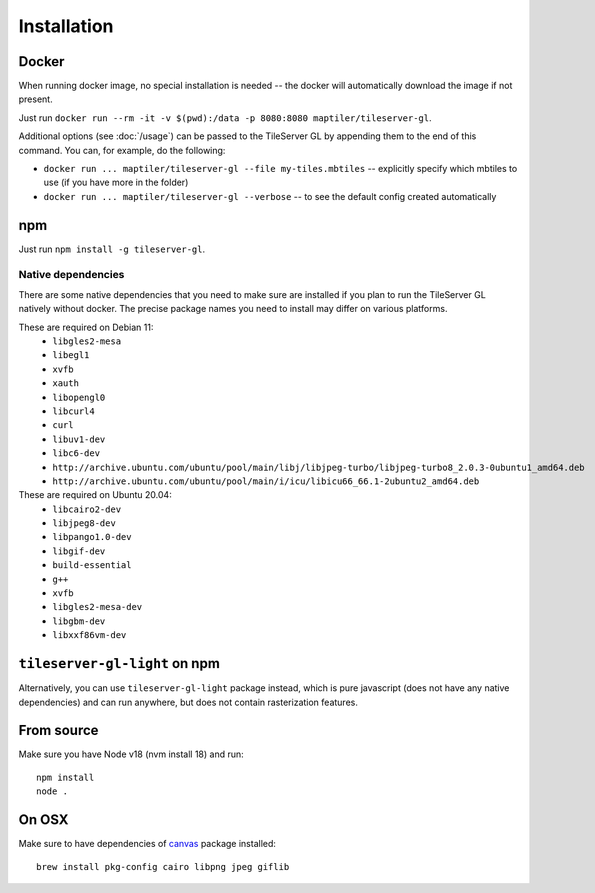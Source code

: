 ============
Installation
============

Docker
======

When running docker image, no special installation is needed -- the docker will automatically download the image if not present.

Just run ``docker run --rm -it -v $(pwd):/data -p 8080:8080 maptiler/tileserver-gl``.

Additional options (see :doc:`/usage`) can be passed to the TileServer GL by appending them to the end of this command. You can, for example, do the following:

* ``docker run ... maptiler/tileserver-gl --file my-tiles.mbtiles`` -- explicitly specify which mbtiles to use (if you have more in the folder)
* ``docker run ... maptiler/tileserver-gl --verbose`` -- to see the default config created automatically

npm
===

Just run ``npm install -g tileserver-gl``.


Native dependencies
-------------------

There are some native dependencies that you need to make sure are installed if you plan to run the TileServer GL natively without docker.
The precise package names you need to install may differ on various platforms.

These are required on Debian 11:
  * ``libgles2-mesa``
  * ``libegl1``
  * ``xvfb``
  * ``xauth``
  * ``libopengl0``
  * ``libcurl4``
  * ``curl``
  * ``libuv1-dev``
  * ``libc6-dev``
  * ``http://archive.ubuntu.com/ubuntu/pool/main/libj/libjpeg-turbo/libjpeg-turbo8_2.0.3-0ubuntu1_amd64.deb``
  * ``http://archive.ubuntu.com/ubuntu/pool/main/i/icu/libicu66_66.1-2ubuntu2_amd64.deb``

These are required on Ubuntu 20.04:
  * ``libcairo2-dev``
  * ``libjpeg8-dev``
  * ``libpango1.0-dev``
  * ``libgif-dev``
  * ``build-essential``
  * ``g++``
  * ``xvfb``
  * ``libgles2-mesa-dev``
  * ``libgbm-dev``
  * ``libxxf86vm-dev``

``tileserver-gl-light`` on npm
==============================

Alternatively, you can use ``tileserver-gl-light`` package instead, which is pure javascript (does not have any native dependencies) and can run anywhere, but does not contain rasterization features.


From source
===========

Make sure you have Node v18 (nvm install 18) and run::

  npm install
  node .


On OSX
======

Make sure to have dependencies of canvas_ package installed::

  brew install pkg-config cairo libpng jpeg giflib


.. _canvas: https://www.npmjs.com/package/canvas
